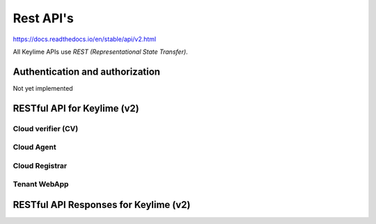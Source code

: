 ==========
Rest API's
==========

https://docs.readthedocs.io/en/stable/api/v2.html

All Keylime APIs use `REST (Representational State Transfer)`.

Authentication and authorization
--------------------------------

Not yet implemented

RESTful API for Keylime (v2)
----------------------------

Cloud verifier (CV)
~~~~~~~~~~~~~~~~~~~

.. http:get::  /v2/agents/{agent_id:UUID}

    Get status of agent `agent_id` from CV

.. http:post::  /v2/agents/{agent_id:UUID}

    Add new agent `instance_id` to CV

    **Requires JSON Body**:

    .. sourcecode:: js

        {
          “v” : key,
          “ip” : ipaddr,
          “port” : int,
          “operational_state” : int,
          “public_key” : key,
          “tpm_policy” : json,
          “vtpm_policy” : json,
          “metadata” : json,
          “allowlist” : json,
          “accept_tpm_hash_algs”: list,
          “accept_tpm_encryption_algs”: list,
          “accept_tpm_signing_algs”: list,
        }

        .. http:delete::  /v2/agents/{agent_id:UUID}

           Terminate instance `agent_id`

.. http:put::  /v2/agents/{agent_id:UUID}/reactivate

    Start agent `agent_id`` (for an already bootstrapped `agent_id` node)

.. http:put::  /v2/agents/{agent_id:UUID}/stop

    Stop cv polling on `agent_id`, but don’t delete (for an already started `agent_id`)

Cloud Agent
~~~~~~~~~~~

.. http:get::  /v2/keys/pubkey

    Retrieves agents public key

.. http:post::  /v2/keys/vkey

    Send `v_key` to node

    **Requires JSON Body**:

    .. sourcecode:: js

      {
        “encrypted_key”: key,
      }

.. http:post::  /v2/keys/ukey

    Send `u_key` to node (with optional payload)

    **Requires JSON Body**:

    .. sourcecode:: js

      {
        “auth_tag” : hmac,
        “encrypted _key”: key,
        “payload”: b64, (opt)
      }

.. http:get::  /v2/keys/verify

    Get confirmation of bootstrap key derivation

    **Requires query parameters:**

    .. sourcecode:: js

      challenge : string

.. http:get::  /v2/quotes/integrity

    Get integrity quote from node

    **Required parameters:**

    .. sourcecode:: js

      nonce : int
      mask : bitmask
      vmask : bitmask
      partial : bool

    Example:

    .. sourcecode:: bash

      /v2/quotes/integrity?nonce=#&mask=#&vmask=#&partial=#

.. http:get::  /v2/quotes/identity

    Get identity quote from node

    **Required parameters:**

    .. sourcecode:: js

      nonce : int

    Example:

    .. sourcecode:: bash

      /v2/quotes/identity?nonce=#

Cloud Registrar
~~~~~~~~~~~~~~~

.. http:get::  /v2/agents/

    Get ordered list of registered agents

.. http:get::  /v2/agents/{agent_id:UUID}

    Get AIK of agent `agent_id`

.. http:post::  /v2/agents/{agent_id:UUID}

    Add agent `agent_id` to registrar

    **Requires JSON Body**:

    .. sourcecode:: js

      {
        “ek” : key,
        “ekcert” : cert,
        “aik” : key,
        “tpm_version”: TPM version,
        “aik_name” : key name, (tpm2)
        “ek_tpm” : TPM-format key (tpm2)
      }

.. http:delete::  /v2/agents/{agent_id:UUID}

    Remove agent `agent_id` from registrar


.. http:put::  /v2/agents/{agent_id:UUID}/activate

    Activate physical agent `agent_id`

    **Requires JSON Body**:

    .. sourcecode:: js

    {
      “auth_tag” : hmac,
    }

.. http:put::  /v2/agents/{agent_id:UUID}/vactivate

    Activate virtual (vTPM) agent `agent_id`

    **Requires JSON Body**:

    .. sourcecode:: js

    {
      “deepquote” : b64,
    }

Tenant WebApp
~~~~~~~~~~~~~

.. http:get::  /v2/agents/

    Get ordered list of registered agents

.. http:get::  /v2/agents/{agent_id:UUID}

    Get list of registered agents

.. http:put::  /v2/agents/{agent_id:UUID}

    Start agent `agent_id` (For an already bootstrapped `agent_id` agent)

.. http:post::  /v2/agents/{agent_id:UUID}

    Add agent `agent_id` to registrar

    **Requires JSON Body**:

    .. sourcecode:: js

      {
        “ip” : ipaddr,
        “keyfile_data” : base64,
        “keyfile_name” : string, (opt)
        “file_data” : base64,
        “file_name” : string, (opt)
        “ca_dir” : string,
        “ca_dir_pw” : string,
        “include_dir_data” : base64,
        “include_dir_name” : string,
      }

.. http:get::  /v2/logs/

          Get terminal log data

.. http:get::  /v2/logs/{logType:string}

          Get terminal log data for given logType

          Optional query parameters:

          .. sourcecode:: bash

            pos : int, (opt)

          Example:

          .. sourcecode:: bash

            /v2/logs/tenant?pos=#

RESTful API Responses for Keylime (v2)
--------------------------------------

